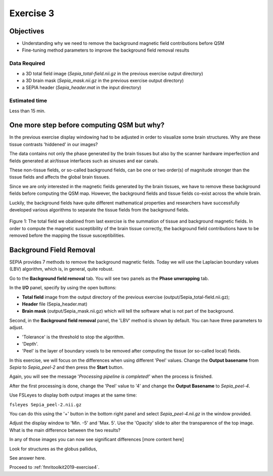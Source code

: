 .. _fmritoolkit2019-exercise3:

Exercise 3
==========

Objectives
----------

- Understanding why we need to remove the background magnetic field contributions before QSM  
- Fine-tuning method parameters to improve the background field removal results

Data Required
^^^^^^^^^^^^^

- a 3D total field image (*Sepia_total-field.nii.gz* in the previous exercise output directory)
- a 3D brain mask (*Sepia_mask.nii.gz* in the previous exercise output directory)
- a SEPIA header (*Sepia_header.mat* in the input directory)

Estimated time
^^^^^^^^^^^^^^

Less than 15 min.

One more step before computing QSM but why?
-------------------------------------------

In the previous exercise display windowing had to be adjusted in order to visualize some brain structures. Why are these tissue contrasts 'hiddened' in our images?   

The data contains not only the phase generated by the brain tissues but also by the scanner hardware imperfection and fields generated at air/tissue interfaces such as sinuses and ear canals. 

These non-tissue fields, or so-called background fields, can be one or two order(s) of magnitude stronger than the tissue fields and affects the global brain tissues. 

Since we are only interested in the magnetic fields generated by the brain tissues, we have to remove these background fields before computing the QSM map. However, the background fields and tissue fields co-exist across the whole brain. 

Luckily, the background fields have quite different mathematical properties and researchers have successfully developed various algorithms to separate the tissue fields from the background fields. 

.. figure:: images/total_field_explain.png
   :align: center
   
   Figure 1: The total field we obatined from last exercise is the summation of tissue and background magnetic fields. In order to compute the magnetic susceptibility of the brain tissue correctly, the background field contributions have to be removed before the mapping the tissue susceptibilities.

Background Field Removal  
------------------------

SEPIA provides 7 methods to remove the background magnetic fields. Today we will use the Laplacian boundary values (LBV) algorithm, which is, in general, quite robust. 

Go to the **Background field removal** tab. You will see two panels as the **Phase unwrapping** tab. 

In the **I/O** panel, specify by using the open buttons:

- **Total field** image from the output directory of the previous exercise (output/Sepia_total-field.nii.gz);
- **Header** file (Sepia_header.mat) 
- **Brain mask** (output/Sepia_mask.nii.gz) which will tell the software what is not part of the background.  

Second, in the **Background field removal** panel, the 'LBV' method is shown by default. You can have three parameters to adjust. 

- 'Tolerance' is the threshold to stop the algorithm. 
- 'Depth'. 
- 'Peel' is the layer of boundary voxels to be removed after computing the tissue (or so-called local) fields. 

In this exercise, we will focus on the differences when using different 'Peel' values. Change the **Output basename** from *Sepia* to *Sepia_peel-2* and then press the **Start** button. 

Again, you will see the message '*Processing pipeline is completed!*' when the process is finished. 

After the first processing is done, change the 'Peel' value to '4' and change the **Output Basename** to *Sepia_peel-4*.

Use FSLeyes to display both output images at the same time:

``fsleyes Sepia_peel-2.nii.gz``

You can do this using the '+' button in the bottom right panel and select *Sepia_peel-4.nii.gz* in the window provided. 

.. image:: images/plus_button.png
   :align: center
 
Adjust the display window to 'Min. -5' and 'Max. 5'. Use the 'Opacity' slide to alter the transparence of the top image. What is the main difference between the two results?

.. image:: images/local_field_window.png
   :align: center

In any of those images you can now see significant differences [more content here]

Look for structures as the globus pallidus,

See answer here.

Proceed to :ref:`fmritoolkit2019-exercise4`.


     